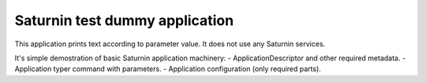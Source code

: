 ===============================
Saturnin test dummy application
===============================

This application prints text according to parameter value. It does not use any Saturnin
services.

It's simple demostration of basic Saturnin application machinery:
- ApplicationDescriptor and other required metadata.
- Application typer command with parameters.
- Application configuration (only required parts).
